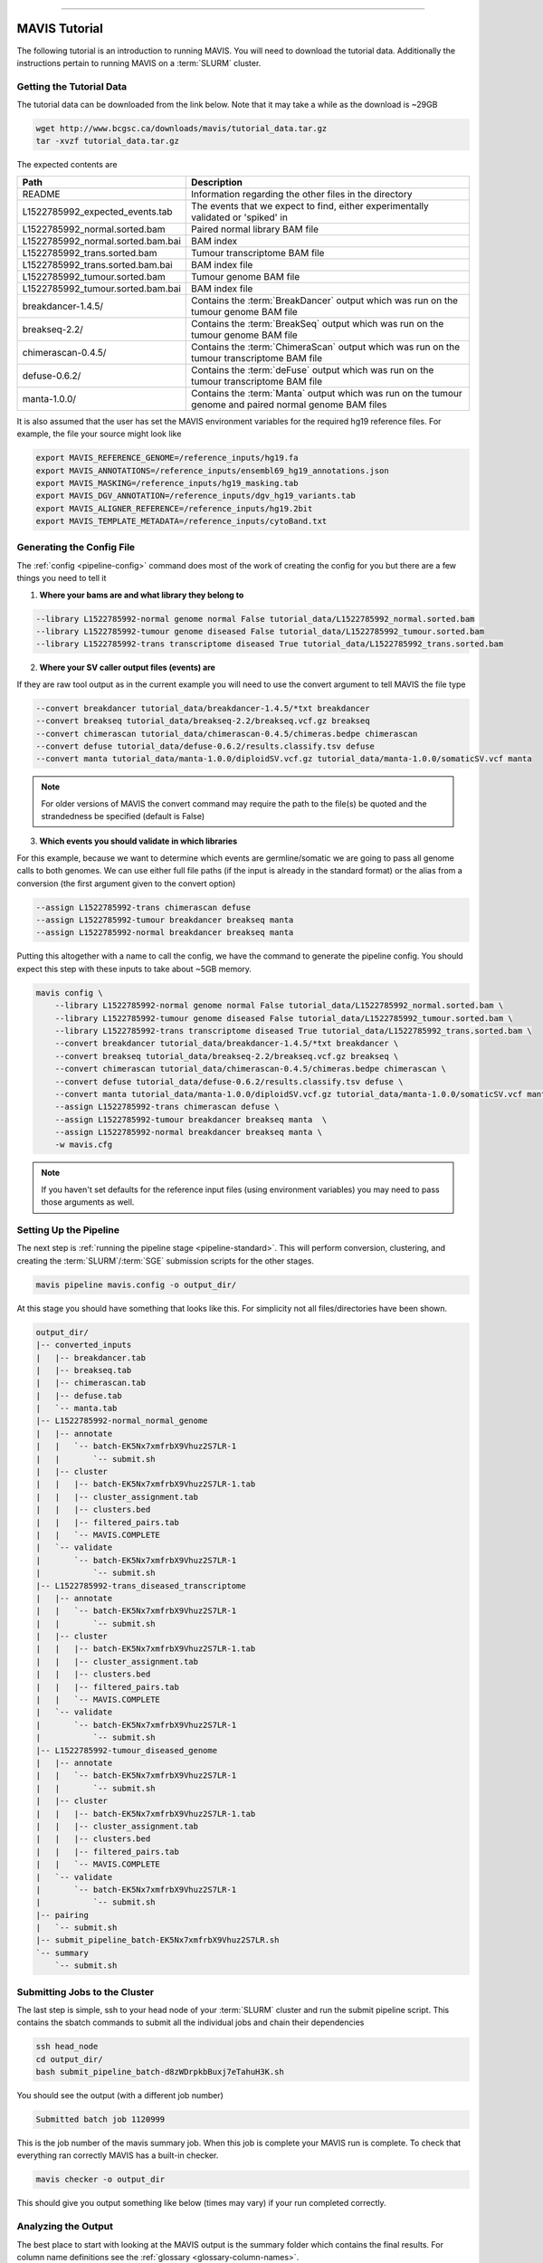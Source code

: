 
....


MAVIS Tutorial
----------------

The following tutorial is an introduction to running MAVIS. You will need to download the tutorial data. Additionally
the instructions pertain to running MAVIS on a :term:`SLURM` cluster.

Getting the Tutorial Data
.............................

The tutorial data can be downloaded from the link below. Note that it may take a while as the download is ~29GB 

.. code::

    wget http://www.bcgsc.ca/downloads/mavis/tutorial_data.tar.gz
    tar -xvzf tutorial_data.tar.gz


The expected contents are

.. list-table::
    :header-rows: 1

    *   - Path
        - Description
    *   - README
        - Information regarding the other files in the directory
    *   - L1522785992_expected_events.tab
        - The events that we expect to find, either experimentally validated or 'spiked' in
    *   - L1522785992_normal.sorted.bam
        - Paired normal library BAM file
    *   - L1522785992_normal.sorted.bam.bai
        - BAM index
    *   - L1522785992_trans.sorted.bam
        - Tumour transcriptome BAM file
    *   - L1522785992_trans.sorted.bam.bai
        - BAM index file
    *   - L1522785992_tumour.sorted.bam
        - Tumour genome BAM file
    *   - L1522785992_tumour.sorted.bam.bai
        - BAM index file
    *   - breakdancer-1.4.5/
        - Contains the :term:`BreakDancer` output which was run on the tumour genome BAM file
    *   - breakseq-2.2/
        - Contains the :term:`BreakSeq` output which was run on the tumour genome BAM file
    *   - chimerascan-0.4.5/
        - Contains the :term:`ChimeraScan` output which was run on the tumour transcriptome BAM file
    *   - defuse-0.6.2/
        - Contains the :term:`deFuse` output which was run on the tumour transcriptome BAM file
    *   - manta-1.0.0/
        - Contains the :term:`Manta` output which was run on the tumour genome and paired normal genome BAM files


It is also assumed that the user has set the MAVIS environment variables for the required hg19 reference files. For example, the file
your source might look like

.. code:: bash

    export MAVIS_REFERENCE_GENOME=/reference_inputs/hg19.fa
    export MAVIS_ANNOTATIONS=/reference_inputs/ensembl69_hg19_annotations.json
    export MAVIS_MASKING=/reference_inputs/hg19_masking.tab
    export MAVIS_DGV_ANNOTATION=/reference_inputs/dgv_hg19_variants.tab
    export MAVIS_ALIGNER_REFERENCE=/reference_inputs/hg19.2bit
    export MAVIS_TEMPLATE_METADATA=/reference_inputs/cytoBand.txt


.. _example-generating-the-conf:


Generating the Config File
.............................

The :ref:`config <pipeline-config>` command does most of the work of creating the config for you but there are a few things you need to tell it

1. **Where your bams are and what library they belong to**

.. code:: text

    --library L1522785992-normal genome normal False tutorial_data/L1522785992_normal.sorted.bam
    --library L1522785992-tumour genome diseased False tutorial_data/L1522785992_tumour.sorted.bam
    --library L1522785992-trans transcriptome diseased True tutorial_data/L1522785992_trans.sorted.bam

2. **Where your SV caller output files (events) are**
   
If they are raw tool output as in the current example you will need to use the convert argument to tell MAVIS the file type

.. code:: text

    --convert breakdancer tutorial_data/breakdancer-1.4.5/*txt breakdancer
    --convert breakseq tutorial_data/breakseq-2.2/breakseq.vcf.gz breakseq
    --convert chimerascan tutorial_data/chimerascan-0.4.5/chimeras.bedpe chimerascan
    --convert defuse tutorial_data/defuse-0.6.2/results.classify.tsv defuse
    --convert manta tutorial_data/manta-1.0.0/diploidSV.vcf.gz tutorial_data/manta-1.0.0/somaticSV.vcf manta

.. note::

    For older versions of MAVIS the convert command may require the path to the file(s) be quoted and the strandedness be specified (default is False)


3. **Which events you should validate in which libraries**

For this example, because we want to determine which events are germline/somatic we are going to pass all genome 
calls to both genomes. We can use either full file paths (if the input is already in the standard format) 
or the alias from a conversion (the first argument given to the convert option)

.. code:: text
    
    --assign L1522785992-trans chimerascan defuse
    --assign L1522785992-tumour breakdancer breakseq manta 
    --assign L1522785992-normal breakdancer breakseq manta

Putting this altogether with a name to call the config, we have the command to generate the pipeline config. You should
expect this step with these inputs to take about ~5GB memory.

.. code:: bash

    mavis config \
        --library L1522785992-normal genome normal False tutorial_data/L1522785992_normal.sorted.bam \
        --library L1522785992-tumour genome diseased False tutorial_data/L1522785992_tumour.sorted.bam \
        --library L1522785992-trans transcriptome diseased True tutorial_data/L1522785992_trans.sorted.bam \
        --convert breakdancer tutorial_data/breakdancer-1.4.5/*txt breakdancer \
        --convert breakseq tutorial_data/breakseq-2.2/breakseq.vcf.gz breakseq \
        --convert chimerascan tutorial_data/chimerascan-0.4.5/chimeras.bedpe chimerascan \
        --convert defuse tutorial_data/defuse-0.6.2/results.classify.tsv defuse \
        --convert manta tutorial_data/manta-1.0.0/diploidSV.vcf.gz tutorial_data/manta-1.0.0/somaticSV.vcf manta \
        --assign L1522785992-trans chimerascan defuse \
        --assign L1522785992-tumour breakdancer breakseq manta  \
        --assign L1522785992-normal breakdancer breakseq manta \
        -w mavis.cfg

.. note::

    If you haven't set defaults for the reference input files (using environment variables) you may need to pass those arguments as well.


Setting Up the Pipeline
.........................

The next step is :ref:`running the pipeline stage <pipeline-standard>`. This will perform conversion, clustering, and creating the :term:`SLURM`/:term:`SGE`
submission scripts for the other stages.

.. code:: bash

    mavis pipeline mavis.config -o output_dir/

At this stage you should have something that looks like this. 
For simplicity not all files/directories have been shown.

.. code:: text

    output_dir/
    |-- converted_inputs
    |   |-- breakdancer.tab
    |   |-- breakseq.tab
    |   |-- chimerascan.tab
    |   |-- defuse.tab
    |   `-- manta.tab
    |-- L1522785992-normal_normal_genome
    |   |-- annotate
    |   |   `-- batch-EK5Nx7xmfrbX9Vhuz2S7LR-1
    |   |       `-- submit.sh
    |   |-- cluster
    |   |   |-- batch-EK5Nx7xmfrbX9Vhuz2S7LR-1.tab
    |   |   |-- cluster_assignment.tab
    |   |   |-- clusters.bed
    |   |   |-- filtered_pairs.tab
    |   |   `-- MAVIS.COMPLETE
    |   `-- validate
    |       `-- batch-EK5Nx7xmfrbX9Vhuz2S7LR-1
    |           `-- submit.sh
    |-- L1522785992-trans_diseased_transcriptome
    |   |-- annotate
    |   |   `-- batch-EK5Nx7xmfrbX9Vhuz2S7LR-1
    |   |       `-- submit.sh
    |   |-- cluster
    |   |   |-- batch-EK5Nx7xmfrbX9Vhuz2S7LR-1.tab
    |   |   |-- cluster_assignment.tab
    |   |   |-- clusters.bed
    |   |   |-- filtered_pairs.tab
    |   |   `-- MAVIS.COMPLETE
    |   `-- validate
    |       `-- batch-EK5Nx7xmfrbX9Vhuz2S7LR-1
    |           `-- submit.sh
    |-- L1522785992-tumour_diseased_genome
    |   |-- annotate
    |   |   `-- batch-EK5Nx7xmfrbX9Vhuz2S7LR-1
    |   |       `-- submit.sh
    |   |-- cluster
    |   |   |-- batch-EK5Nx7xmfrbX9Vhuz2S7LR-1.tab
    |   |   |-- cluster_assignment.tab
    |   |   |-- clusters.bed
    |   |   |-- filtered_pairs.tab
    |   |   `-- MAVIS.COMPLETE
    |   `-- validate
    |       `-- batch-EK5Nx7xmfrbX9Vhuz2S7LR-1
    |           `-- submit.sh
    |-- pairing
    |   `-- submit.sh
    |-- submit_pipeline_batch-EK5Nx7xmfrbX9Vhuz2S7LR.sh
    `-- summary
        `-- submit.sh


Submitting Jobs to the Cluster
..................................

The last step is simple, ssh to your head node of your :term:`SLURM` cluster and run
the submit pipeline script. This contains the sbatch commands to submit all the individual 
jobs and chain their dependencies

.. code:: bash

    ssh head_node
    cd output_dir/
    bash submit_pipeline_batch-d8zWDrpkbBuxj7eTahuH3K.sh

You should see the output (with a different job number)

.. code:: bash

    Submitted batch job 1120999

This is the job number of the mavis summary job. When this job is complete your MAVIS run is complete.
To check that everything ran correctly MAVIS has a built-in checker.

.. code:: bash

    mavis checker -o output_dir

This should give you output something like below (times may vary) if your run completed correctly.

Analyzing the Output
.....................

The best place to start with looking at the MAVIS output is the summary folder which contains the 
final results. For column name definitions see the :ref:`glossary <glossary-column-names>`.

.. code:: text

    output_dir/summary/mavis_summary_all_L1522785992-normal_L1522785992-trans_L1522785992-tumour.tab
